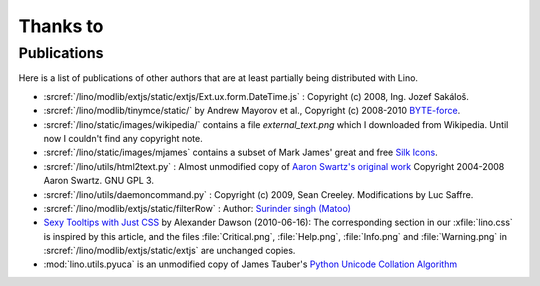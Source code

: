 Thanks to
=========

Publications
------------

Here is a list of publications of other authors that are at least partially
being distributed with Lino.

- :srcref:`/lino/modlib/extjs/static/extjs/Ext.ux.form.DateTime.js` :
  Copyright (c) 2008, Ing. Jozef Sakáloš.

- :srcref:`/lino/modlib/tinymce/static/` by Andrew Mayorov et al.,
  Copyright (c) 2008-2010 `BYTE-force <http://www.byte-force.com>`_.

- :srcref:`/lino/static/images/wikipedia/` contains
  a file `external_text.png` which I downloaded from Wikipedia.
  Until now I couldn't find any copyright note.

- :srcref:`/lino/static/images/mjames` contains
  a subset of Mark James' great and free
  `Silk Icons <http://www.famfamfam.com/lab/icons/silk/>`_.

- :srcref:`/lino/utils/html2text.py` :
  Almost unmodified copy of
  `Aaron Swartz's original work <http://www.aaronsw.com/2002/html2text>`_
  Copyright 2004-2008 Aaron Swartz.
  GNU GPL 3.

- :srcref:`/lino/utils/daemoncommand.py` :
  Copyright (c) 2009, Sean Creeley.
  Modifications by Luc Saffre.

- :srcref:`/lino/modlib/extjs/static/filterRow` :
  Author: `Surinder singh (Matoo)
  <http://www.sencha.com/forum/member.php?75710-Surinder-singh>`_

- `Sexy Tooltips with Just CSS
  <https://www.webpagefx.com/blog/web-design/css-only-tooltips/>`_
  by Alexander Dawson (2010-06-16):
  The corresponding section in our
  :xfile:`lino.css`
  is inspired by this article, and the
  files :file:`Critical.png`,  :file:`Help.png`,
  :file:`Info.png` and :file:`Warning.png`
  in  :srcref:`/lino/modlib/extjs/static/extjs`
  are unchanged copies.

- :mod:`lino.utils.pyuca`
  is an unmodified copy of James Tauber's
  `Python Unicode Collation Algorithm
  <http://jtauber.com/blog/2006/02/13/bug_fix_to_python_unicode_collation_algorithm/>`_

